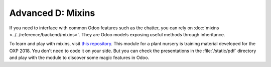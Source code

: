 .. _tutorials/getting_started/D_mixins:

==================
Advanced D: Mixins
==================

If you need to interface with common Odoo features such as the chatter, you can rely on
:doc:`mixins <../../reference/backend/mixins>`.
They are Odoo models exposing useful methods through inheritance.

To learn and play with mixins, visit `this repository <https://github.com/tivisse/odoodays-2018/>`_.
This module for a plant nursery is training material developed for the OXP 2018. You don't need to
code it on your side. But you can check the presentations in the :file:`/static/pdf` directory and
play with the module to discover some magic features in Odoo.
